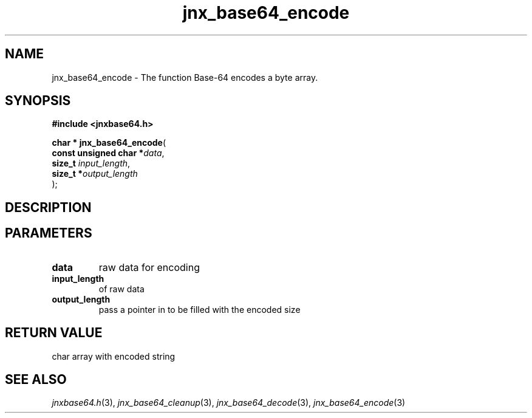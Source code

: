 .\" File automatically generated by doxy2man0.1
.\" Generation date: Mon Apr 7 2014
.TH jnx_base64_encode 3 2014-04-07 "XXXpkg" "The XXX Manual"
.SH "NAME"
jnx_base64_encode \- The function Base-64 encodes a byte array.
.SH SYNOPSIS
.nf
.B #include <jnxbase64.h>
.sp
\fBchar * jnx_base64_encode\fP(
    \fBconst unsigned char  *\fP\fIdata\fP,
    \fBsize_t                \fP\fIinput_length\fP,
    \fBsize_t               *\fP\fIoutput_length\fP
);
.fi
.SH DESCRIPTION
.SH PARAMETERS
.TP
.B data
raw data for encoding 

.TP
.B input_length
of raw data 

.TP
.B output_length
pass a pointer in to be filled with the encoded size

.SH RETURN VALUE
.PP
char array with encoded string 
.SH SEE ALSO
.PP
.nh
.ad l
\fIjnxbase64.h\fP(3), \fIjnx_base64_cleanup\fP(3), \fIjnx_base64_decode\fP(3), \fIjnx_base64_encode\fP(3)
.ad
.hy
